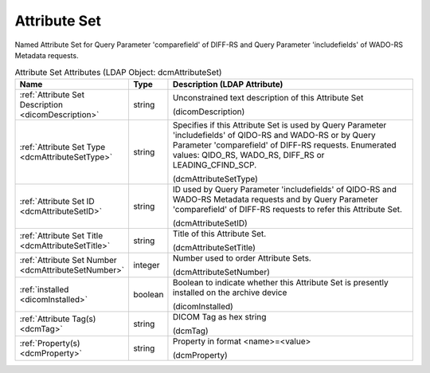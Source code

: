 Attribute Set
=============
Named Attribute Set for Query Parameter 'comparefield' of DIFF-RS and Query Parameter 'includefields' of WADO-RS Metadata requests.

.. tabularcolumns:: |p{4cm}|l|p{8cm}|
.. csv-table:: Attribute Set Attributes (LDAP Object: dcmAttributeSet)
    :header: Name, Type, Description (LDAP Attribute)
    :widths: 23, 7, 70

    "
    .. _dicomDescription:

    :ref:`Attribute Set Description <dicomDescription>`",string,"Unconstrained text description of this Attribute Set

    (dicomDescription)"
    "
    .. _dcmAttributeSetType:

    :ref:`Attribute Set Type <dcmAttributeSetType>`",string,"Specifies if this Attribute Set is used by Query Parameter 'includefields' of QIDO-RS and WADO-RS or by Query Parameter 'comparefield' of DIFF-RS requests. Enumerated values: QIDO_RS, WADO_RS, DIFF_RS or LEADING_CFIND_SCP.

    (dcmAttributeSetType)"
    "
    .. _dcmAttributeSetID:

    :ref:`Attribute Set ID <dcmAttributeSetID>`",string,"ID used by Query Parameter 'includefields' of QIDO-RS and WADO-RS Metadata requests and by Query Parameter 'comparefield' of DIFF-RS requests to refer this Attribute Set.

    (dcmAttributeSetID)"
    "
    .. _dcmAttributeSetTitle:

    :ref:`Attribute Set Title <dcmAttributeSetTitle>`",string,"Title of this Attribute Set.

    (dcmAttributeSetTitle)"
    "
    .. _dcmAttributeSetNumber:

    :ref:`Attribute Set Number <dcmAttributeSetNumber>`",integer,"Number used to order Attribute Sets.

    (dcmAttributeSetNumber)"
    "
    .. _dicomInstalled:

    :ref:`installed <dicomInstalled>`",boolean,"Boolean to indicate whether this Attribute Set is presently installed on the archive device

    (dicomInstalled)"
    "
    .. _dcmTag:

    :ref:`Attribute Tag(s) <dcmTag>`",string,"DICOM Tag as hex string

    (dcmTag)"
    "
    .. _dcmProperty:

    :ref:`Property(s) <dcmProperty>`",string,"Property in format <name>=<value>

    (dcmProperty)"
